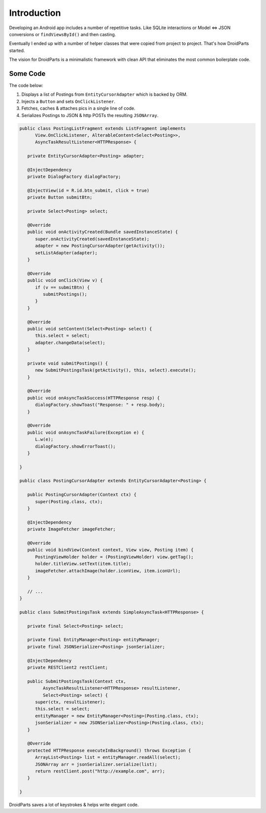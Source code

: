 ============
Introduction
============

Developing an Android app includes a number of repetitive tasks.
Like SQLite interactions or Model <=> JSON conversions or
``findViewsById()`` and then casting.

Eventually I ended up with a number of helper classes that were
copied from project to project. That's how DroidParts started.

The vision for DroidParts is a minimalistic framework
with clean API that eliminates the most common boilerplate code.

Some Code
=========

The code below:

#. Displays a list of Postings from ``EntityCursorAdapter`` which is backed by ORM.
#. Injects a ``Button`` and sets ``OnClickListener``.
#. Fetches, caches & attaches pics in a single line of code.
#. Serializes Postings to JSON & http POSTs the resulting ``JSONArray``.

.. code-block:: java

   public class PostingListFragment extends ListFragment implements
         View.OnClickListener, AlterableContent<Select<Posting>>,
         AsyncTaskResultListener<HTTPResponse> {
   
      private EntityCursorAdapter<Posting> adapter;
   
      @InjectDependency
      private DialogFactory dialogFactory;
   
      @InjectView(id = R.id.btn_submit, click = true)
      private Button submitBtn;
   
      private Select<Posting> select;
   
      @Override
      public void onActivityCreated(Bundle savedInstanceState) {
         super.onActivityCreated(savedInstanceState);
         adapter = new PostingCursorAdapter(getActivity());
         setListAdapter(adapter);
      }
   
      @Override
      public void onClick(View v) {
         if (v == submitBtn) {
            submitPostings();
         }
      }
   
      @Override
      public void setContent(Select<Posting> select) {
         this.select = select;
         adapter.changeData(select);
      }
   
      private void submitPostings() {
         new SubmitPostingsTask(getActivity(), this, select).execute();
      }
   
      @Override
      public void onAsyncTaskSuccess(HTTPResponse resp) {
         dialogFactory.showToast("Response: " + resp.body);
      }
   
      @Override
      public void onAsyncTaskFailure(Exception e) {
         L.w(e);
         dialogFactory.showErrorToast();
      }
   
   }
   
   public class PostingCursorAdapter extends EntityCursorAdapter<Posting> {
   
      public PostingCursorAdapter(Context ctx) {
         super(Posting.class, ctx);
      }
   
      @InjectDependency
      private ImageFetcher imageFetcher;
   
      @Override
      public void bindView(Context context, View view, Posting item) {
         PostingViewHolder holder = (PostingViewHolder) view.getTag();
         holder.titleView.setText(item.title);
         imageFetcher.attachImage(holder.iconView, item.iconUrl);
      }
   
      // ...
   }
   
   public class SubmitPostingsTask extends SimpleAsyncTask<HTTPResponse> {
   
      private final Select<Posting> select;
   
      private final EntityManager<Posting> entityManager;
      private final JSONSerializer<Posting> jsonSerializer;
   
      @InjectDependency
      private RESTClient2 restClient;
   
      public SubmitPostingsTask(Context ctx,
            AsyncTaskResultListener<HTTPResponse> resultListener,
            Select<Posting> select) {
         super(ctx, resultListener);
         this.select = select;
         entityManager = new EntityManager<Posting>(Posting.class, ctx);
         jsonSerializer = new JSONSerializer<Posting>(Posting.class, ctx);
      }
   
      @Override
      protected HTTPResponse executeInBackground() throws Exception {
         ArrayList<Posting> list = entityManager.readAll(select);
         JSONArray arr = jsonSerializer.serialize(list);
         return restClient.post("http://example.com", arr);
      }
   
   }

DroidParts saves a lot of keystrokes & helps write elegant code.
